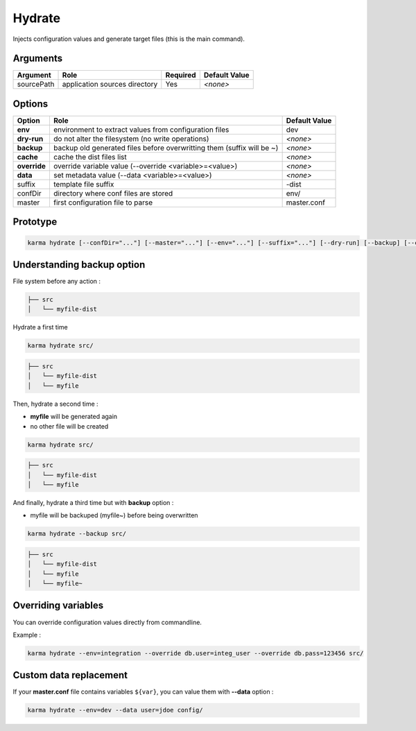 Hydrate
=======

Injects configuration values and generate target files (this is the main command).

Arguments
---------

=========== ====================================================================== ======== =============
Argument    Role                                                                   Required Default Value
=========== ====================================================================== ======== =============
sourcePath  application sources directory                                          Yes      *<none>*
=========== ====================================================================== ======== =============

Options
-------

============ ====================================================================== ==============
Option       Role                                                                   Default Value
============ ====================================================================== ==============
**env**      environment to extract values from configuration files                 dev
**dry-run**  do not alter the filesystem (no write operations)                      *<none>*
**backup**   backup old generated files before overwritting them (suffix will be ~) *<none>*
**cache**    cache the dist files list                                              *<none>*
**override** override variable value (--override <variable>=<value>)                *<none>*
**data**     set metadata value (--data <variable>=<value>)                         *<none>*
suffix       template file suffix                                                   -dist
confDir      directory where conf files are stored                                  env/
master       first configuration file to parse                                      master.conf
============ ====================================================================== ==============


Prototype
---------

.. code-block:: bash

    karma hydrate [--confDir="..."] [--master="..."] [--env="..."] [--suffix="..."] [--dry-run] [--backup] [--cache] [--override <var>=<val>] [--data <var>=<val>] sourcePath


Understanding backup option
---------------------------

File system before any action :

.. code-block:: text

    ├── src
    │   └── myfile-dist
    

Hydrate a first time

.. code-block:: bash

    karma hydrate src/

.. code-block:: text

    ├── src
    │   └── myfile-dist
    │   └── myfile
    

Then, hydrate a second time :

* **myfile** will be generated again
* no other file will be created

.. code-block:: bash

    karma hydrate src/

.. code-block:: text

    ├── src
    │   └── myfile-dist
    │   └── myfile
    

And finally, hydrate a third time but with **backup** option :

* myfile will be backuped (myfile~) before being overwritten

.. code-block:: bash

    karma hydrate --backup src/

.. code-block:: text

    ├── src
    │   └── myfile-dist
    │   └── myfile
    │   └── myfile~
    
            
Overriding variables
--------------------
You can override configuration values directly from commandline.

Example :
 
.. code-block:: bash

    karma hydrate --env=integration --override db.user=integ_user --override db.pass=123456 src/


Custom data replacement
-----------------------

If your **master.conf** file contains variables ``${var}``, you can value them with **--data** option :

.. code-block:: bash

    karma hydrate --env=dev --data user=jdoe config/
